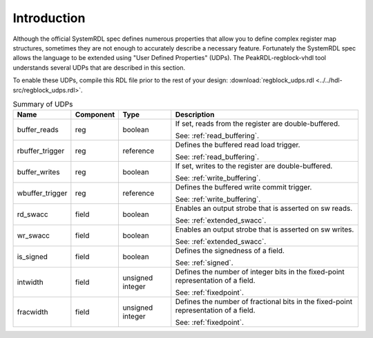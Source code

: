 Introduction
============

Although the official SystemRDL spec defines numerous properties that allow you
to define complex register map structures, sometimes they are not enough to
accurately describe a necessary feature. Fortunately the SystemRDL spec allows
the language to be extended using "User Defined Properties" (UDPs). The
PeakRDL-regblock-vhdl tool understands several UDPs that are described in this
section.

To enable these UDPs, compile this RDL file prior to the rest of your design:
:download:`regblock_udps.rdl <../../hdl-src/regblock_udps.rdl>`.

.. list-table:: Summary of UDPs
    :header-rows: 1

    *   - Name
        - Component
        - Type
        - Description

    *   - buffer_reads
        - reg
        - boolean
        - If set, reads from the register are double-buffered.

          See: :ref:`read_buffering`.

    *   - rbuffer_trigger
        - reg
        - reference
        - Defines the buffered read load trigger.

          See: :ref:`read_buffering`.

    *   - buffer_writes
        - reg
        - boolean
        - If set, writes to the register are double-buffered.

          See: :ref:`write_buffering`.

    *   - wbuffer_trigger
        - reg
        - reference
        - Defines the buffered write commit trigger.

          See: :ref:`write_buffering`.

    *   - rd_swacc
        - field
        - boolean
        - Enables an output strobe that is asserted on sw reads.

          See: :ref:`extended_swacc`.

    *   - wr_swacc
        - field
        - boolean
        - Enables an output strobe that is asserted on sw writes.

          See: :ref:`extended_swacc`.

    *   - is_signed
        - field
        - boolean
        - Defines the signedness of a field.

          See: :ref:`signed`.

    *   - intwidth
        - field
        - unsigned integer
        - Defines the number of integer bits in the fixed-point representation
          of a field.

          See: :ref:`fixedpoint`.

    *   - fracwidth
        - field
        - unsigned integer
        - Defines the number of fractional bits in the fixed-point representation
          of a field.

          See: :ref:`fixedpoint`.

